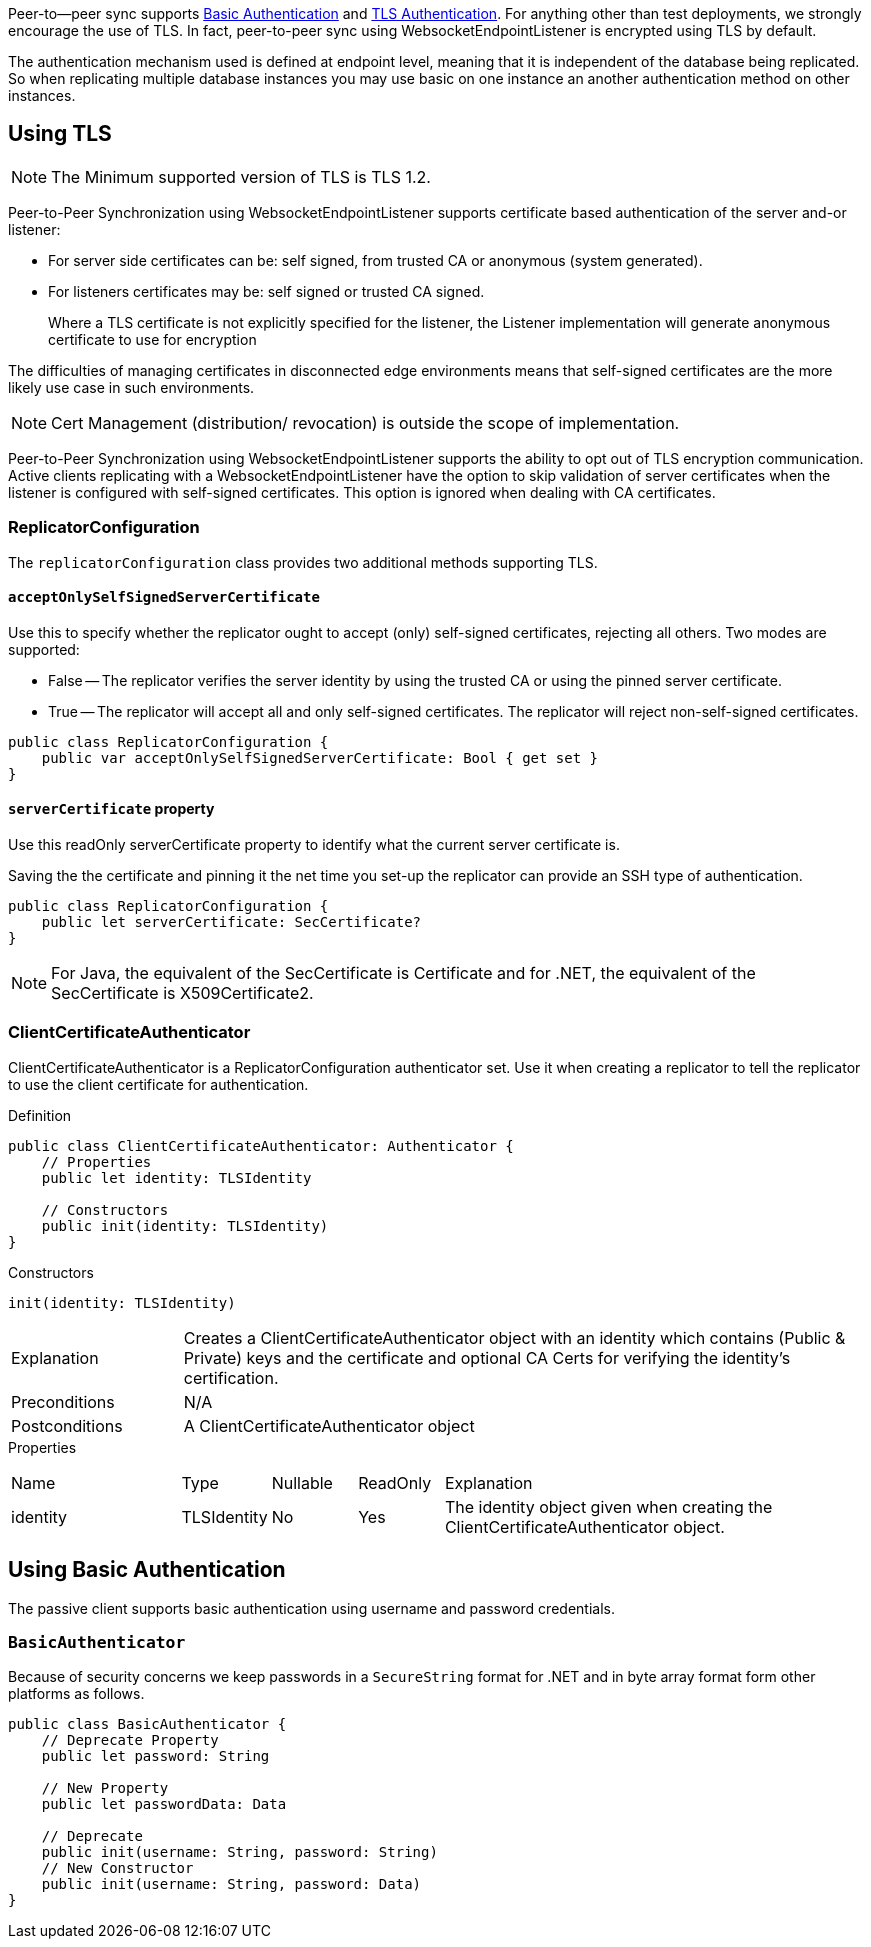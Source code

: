 
Peer-to--peer sync supports <<using-basic-authentication, Basic Authentication>> and <<using-tls,TLS Authentication>>.
For anything other than test deployments, we strongly encourage the use of TLS. In fact, peer-to-peer sync using WebsocketEndpointListener is encrypted using TLS by default.

The authentication mechanism used is defined at endpoint level, meaning that it is independent of the database being replicated. So when replicating multiple database instances you may use basic on one instance an another authentication method on other instances.

== Using TLS
NOTE: The Minimum supported version of TLS is TLS 1.2.

Peer-to-Peer Synchronization using WebsocketEndpointListener supports certificate based authentication of the server and-or listener:

* For server side certificates can be: self signed, from trusted CA or anonymous (system generated).
* For listeners certificates may be: self signed or trusted CA signed.
+
Where a TLS certificate is not explicitly specified for the listener, the Listener implementation will generate anonymous certificate to use for encryption

The difficulties of managing certificates in disconnected edge environments means that self-signed certificates are the more likely use case in such  environments.

NOTE: Cert Management (distribution/ revocation) is outside the scope of implementation.

Peer-to-Peer Synchronization using WebsocketEndpointListener supports the ability to opt out of TLS encryption communication.
Active clients replicating with a WebsocketEndpointListener have the option to skip validation of server certificates when the listener is configured with self-signed certificates.
This option is ignored when dealing with CA certificates.

=== ReplicatorConfiguration

The `replicatorConfiguration` class provides two additional methods supporting TLS.

==== `acceptOnlySelfSignedServerCertificate`

Use this to specify whether the replicator ought to accept (only) self-signed certificates, rejecting all others.
Two modes are supported:

* False -- The replicator verifies the server identity by using the trusted CA or using the pinned server certificate.
* True -- The replicator will accept all and only self-signed certificates.
The replicator will reject non-self-signed certificates.

[source, {source-language}]
----
public class ReplicatorConfiguration {
    public var acceptOnlySelfSignedServerCertificate: Bool { get set }
}
----

==== `serverCertificate` property
Use this readOnly serverCertificate property to identify what the current server certificate is.

Saving the the certificate and pinning it the net time you set-up the replicator can provide an SSH type of authentication.

[source, {source-language}]
----
public class ReplicatorConfiguration {
    public let serverCertificate: SecCertificate?
}
----

NOTE: For Java, the equivalent of the SecCertificate is Certificate and for .NET, the equivalent of the SecCertificate is X509Certificate2.

=== ClientCertificateAuthenticator

ClientCertificateAuthenticator is a ReplicatorConfiguration authenticator set.
Use it when creating a replicator to tell the replicator to use the client certificate for authentication.

.Definition
[source, {source-language}]
----
public class ClientCertificateAuthenticator: Authenticator {
    // Properties
    public let identity: TLSIdentity

    // Constructors
    public init(identity: TLSIdentity)
}
----

.Constructors
[source, {source-language}]
----
init(identity: TLSIdentity)
----

[cols="2,8"]
|===

|Explanation
|Creates a ClientCertificateAuthenticator object with an identity which contains (Public & Private) keys and the certificate and optional CA Certs for verifying the identity’s certification.
|Preconditions
|N/A

|Postconditions
|A ClientCertificateAuthenticator object

|===

.Properties
{empty}
[caption=]
[cols="2,1,1,1,5"]
|===

|Name
|Type
|Nullable
|ReadOnly
|Explanation

|identity
|TLSIdentity
|No
|Yes
|The identity object given when creating the ClientCertificateAuthenticator object.

|===


== Using Basic Authentication

The passive client supports basic authentication using username and password credentials.

=== `BasicAuthenticator`

Because of security concerns we keep passwords in a `SecureString` format for .NET and in byte array format form other platforms as follows.

[source, {source-language}]
----
public class BasicAuthenticator {
    // Deprecate Property
    public let password: String

    // New Property
    public let passwordData: Data

    // Deprecate
    public init(username: String, password: String)
    // New Constructor
    public init(username: String, password: Data)
}
----